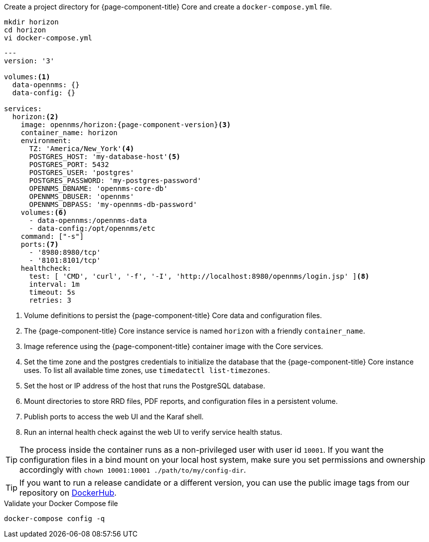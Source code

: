 .Create a project directory for {page-component-title} Core and create a `docker-compose.yml` file.
[source, console]
----
mkdir horizon
cd horizon
vi docker-compose.yml
----

[source, docker-compose.yml]
[subs="verbatim,attributes"]
----
---
version: '3'

volumes:<1>
  data-opennms: {}
  data-config: {}

services:
  horizon:<2>
    image: opennms/horizon:{page-component-version}<3>
    container_name: horizon
    environment:
      TZ: 'America/New_York'<4>
      POSTGRES_HOST: 'my-database-host'<5>
      POSTGRES_PORT: 5432
      POSTGRES_USER: 'postgres'
      POSTGRES_PASSWORD: 'my-postgres-password'
      OPENNMS_DBNAME: 'opennms-core-db'
      OPENNMS_DBUSER: 'opennms'
      OPENNMS_DBPASS: 'my-opennms-db-password'
    volumes:<6>
      - data-opennms:/opennms-data
      - data-config:/opt/opennms/etc
    command: ["-s"]
    ports:<7>
      - '8980:8980/tcp'
      - '8101:8101/tcp'
    healthcheck:
      test: [ 'CMD', 'curl', '-f', '-I', 'http://localhost:8980/opennms/login.jsp' ]<8>
      interval: 1m
      timeout: 5s
      retries: 3
----

<1> Volume definitions to persist the {page-component-title} Core data and configuration files.
<2> The {page-component-title} Core instance service is named `horizon` with a friendly `container_name`.
<3> Image reference using the {page-component-title} container image with the Core services.
<4> Set the time zone and the postgres credentials to initialize the database that the {page-component-title} Core instance uses. To list all available time zones, use `timedatectl list-timezones`.
<5> Set the host or IP address of the host that runs the PostgreSQL database.
<6> Mount directories to store RRD files, PDF reports, and configuration files in a persistent volume.
<7> Publish ports to access the web UI and the Karaf shell.
<8> Run an internal health check against the web UI to verify service health status.

TIP: The process inside the container runs as a non-privileged user with user id `10001`.
     If you want the configuration files in a bind mount on your local host system, make sure you set permissions and ownership accordingly with `chown 10001:10001 ./path/to/my/config-dir`.

TIP: If you want to run a release candidate or a different version, you can use the public image tags from our repository on <<link:https://hub.docker.com/repository/docker/opennms/horizon/tags, DockerHub>>.

.Validate your Docker Compose file
[source, console]
----
docker-compose config -q
----
